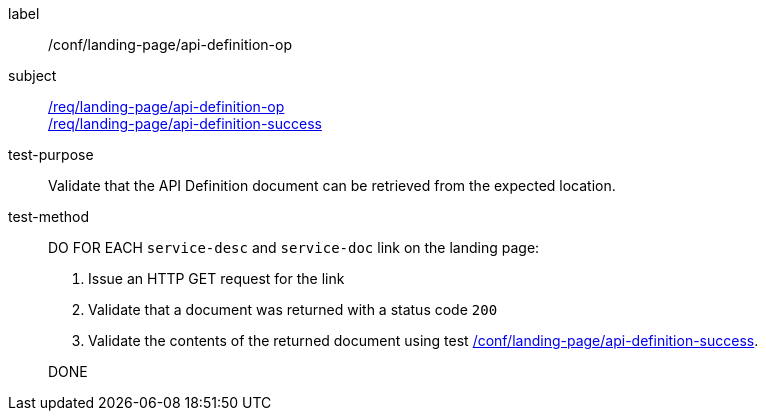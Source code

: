 [[ats_landing-page_api_definition-op]]
////
[width="90%",cols="2,6a"]
|===
^|*Abstract Test {counter:ats-id}* |*/conf/landing-page/api-definition-op*
^|Test Purpose |Validate that the API Definition document can be retrieved from the expected location.
^|Requirement |<<req_landing-page_api-definition-op,/req/landing-page/api-definition-op>> +
<<req_landing-page_api-definition-success,/req/landing-page/api-definition-success>>
^|Test Purpose |Validate that the API Definition document can be retrieved from the expected location.
^|Test Method |DO FOR EACH `service-desc` and `service-doc` link on the landing page:

. Issue an HTTP GET request for the link
. Validate that a document was returned with a status code `200`
. Validate the contents of the returned document using test <<ats_landing-page_api-definition-success,/conf/landing-page/api-definition-success>>.

DONE
|===
////

[abstract_test]
====
[%metadata]
label:: /conf/landing-page/api-definition-op
subject:: <<req_landing-page_api-definition-op,/req/landing-page/api-definition-op>> +
<<req_landing-page_api-definition-success,/req/landing-page/api-definition-success>>
test-purpose:: Validate that the API Definition document can be retrieved from the expected location.
test-method::
+
--
DO FOR EACH `service-desc` and `service-doc` link on the landing page:

. Issue an HTTP GET request for the link
. Validate that a document was returned with a status code `200`
. Validate the contents of the returned document using test <<ats_landing-page_api-definition-success,/conf/landing-page/api-definition-success>>.

DONE
--
====

